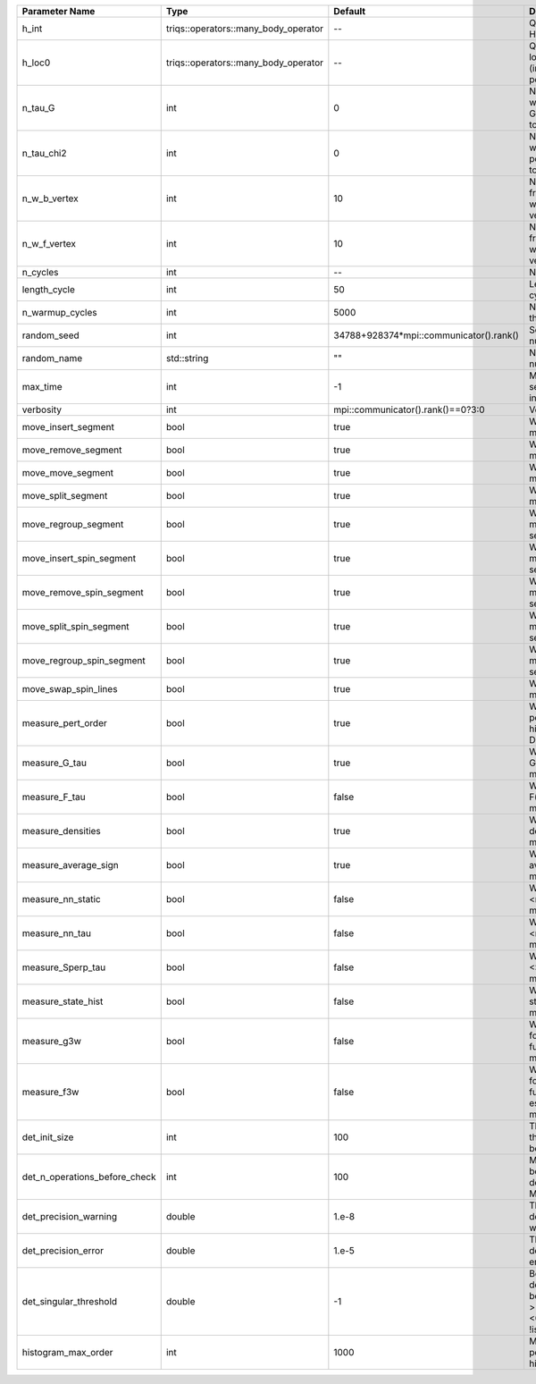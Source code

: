 +-------------------------------+--------------------------------------+-----------------------------------------+-------------------------------------------------------------------------------------------------------------------+
| Parameter Name                | Type                                 | Default                                 | Documentation                                                                                                     |
+===============================+======================================+=========================================+===================================================================================================================+
| h_int                         | triqs::operators::many_body_operator | --                                      | Quartic part of the local Hamiltonian                                                                             |
+-------------------------------+--------------------------------------+-----------------------------------------+-------------------------------------------------------------------------------------------------------------------+
| h_loc0                        | triqs::operators::many_body_operator | --                                      | Quandratic part of the local Hamiltonian (including chemical potential)                                           |
+-------------------------------+--------------------------------------+-----------------------------------------+-------------------------------------------------------------------------------------------------------------------+
| n_tau_G                       | int                                  | 0                                       | Number of points on which to measure G(tau)/F(tau) (defaults to n_tau)                                            |
+-------------------------------+--------------------------------------+-----------------------------------------+-------------------------------------------------------------------------------------------------------------------+
| n_tau_chi2                    | int                                  | 0                                       | Number of points on which to measure 2-point functions (defaults to n_tau_bosonic)                                |
+-------------------------------+--------------------------------------+-----------------------------------------+-------------------------------------------------------------------------------------------------------------------+
| n_w_b_vertex                  | int                                  | 10                                      | Number of bosonic M-frequency points on which to measure vertex functions                                         |
+-------------------------------+--------------------------------------+-----------------------------------------+-------------------------------------------------------------------------------------------------------------------+
| n_w_f_vertex                  | int                                  | 10                                      | Number of fermionic M-frequency points on which to measure vertex functions                                       |
+-------------------------------+--------------------------------------+-----------------------------------------+-------------------------------------------------------------------------------------------------------------------+
| n_cycles                      | int                                  | --                                      | Number of QMC cycles                                                                                              |
+-------------------------------+--------------------------------------+-----------------------------------------+-------------------------------------------------------------------------------------------------------------------+
| length_cycle                  | int                                  | 50                                      | Length of a single QMC cycle                                                                                      |
+-------------------------------+--------------------------------------+-----------------------------------------+-------------------------------------------------------------------------------------------------------------------+
| n_warmup_cycles               | int                                  | 5000                                    | Number of cycles for thermalization                                                                               |
+-------------------------------+--------------------------------------+-----------------------------------------+-------------------------------------------------------------------------------------------------------------------+
| random_seed                   | int                                  | 34788+928374*mpi::communicator().rank() | Seed for random number generator                                                                                  |
+-------------------------------+--------------------------------------+-----------------------------------------+-------------------------------------------------------------------------------------------------------------------+
| random_name                   | std::string                          | ""                                      | Name of random number generator                                                                                   |
+-------------------------------+--------------------------------------+-----------------------------------------+-------------------------------------------------------------------------------------------------------------------+
| max_time                      | int                                  | -1                                      | Maximum runtime in seconds, use -1 to set infinite                                                                |
+-------------------------------+--------------------------------------+-----------------------------------------+-------------------------------------------------------------------------------------------------------------------+
| verbosity                     | int                                  | mpi::communicator().rank()==0?3:0       | Verbosity level                                                                                                   |
+-------------------------------+--------------------------------------+-----------------------------------------+-------------------------------------------------------------------------------------------------------------------+
| move_insert_segment           | bool                                 | true                                    | Whether to perform the move insert segment                                                                        |
+-------------------------------+--------------------------------------+-----------------------------------------+-------------------------------------------------------------------------------------------------------------------+
| move_remove_segment           | bool                                 | true                                    | Whether to perform the move remove segment                                                                        |
+-------------------------------+--------------------------------------+-----------------------------------------+-------------------------------------------------------------------------------------------------------------------+
| move_move_segment             | bool                                 | true                                    | Whether to perform the move move segment                                                                          |
+-------------------------------+--------------------------------------+-----------------------------------------+-------------------------------------------------------------------------------------------------------------------+
| move_split_segment            | bool                                 | true                                    | Whether to perform the move split segment                                                                         |
+-------------------------------+--------------------------------------+-----------------------------------------+-------------------------------------------------------------------------------------------------------------------+
| move_regroup_segment          | bool                                 | true                                    | Whether to perform the move group into spin segment                                                               |
+-------------------------------+--------------------------------------+-----------------------------------------+-------------------------------------------------------------------------------------------------------------------+
| move_insert_spin_segment      | bool                                 | true                                    | Whether to perform the move insert spin segment                                                                   |
+-------------------------------+--------------------------------------+-----------------------------------------+-------------------------------------------------------------------------------------------------------------------+
| move_remove_spin_segment      | bool                                 | true                                    | Whether to perform the move remove spin segment                                                                   |
+-------------------------------+--------------------------------------+-----------------------------------------+-------------------------------------------------------------------------------------------------------------------+
| move_split_spin_segment       | bool                                 | true                                    | Whether to perform the move insert spin segment                                                                   |
+-------------------------------+--------------------------------------+-----------------------------------------+-------------------------------------------------------------------------------------------------------------------+
| move_regroup_spin_segment     | bool                                 | true                                    | Whether to perform the move remove spin segment                                                                   |
+-------------------------------+--------------------------------------+-----------------------------------------+-------------------------------------------------------------------------------------------------------------------+
| move_swap_spin_lines          | bool                                 | true                                    | Whether to perform the move swap spin lines                                                                       |
+-------------------------------+--------------------------------------+-----------------------------------------+-------------------------------------------------------------------------------------------------------------------+
| measure_pert_order            | bool                                 | true                                    | Whether to measure the perturbation order histograms (order in Delta and Jperp)                                   |
+-------------------------------+--------------------------------------+-----------------------------------------+-------------------------------------------------------------------------------------------------------------------+
| measure_G_tau                 | bool                                 | true                                    | Whether to measure G(tau) (see measures/G_F_tau)                                                                  |
+-------------------------------+--------------------------------------+-----------------------------------------+-------------------------------------------------------------------------------------------------------------------+
| measure_F_tau                 | bool                                 | false                                   | Whether to measure F(tau) (see measures/G_F_tau)                                                                  |
+-------------------------------+--------------------------------------+-----------------------------------------+-------------------------------------------------------------------------------------------------------------------+
| measure_densities             | bool                                 | true                                    | Whether to measure densities (see measures/densities)                                                             |
+-------------------------------+--------------------------------------+-----------------------------------------+-------------------------------------------------------------------------------------------------------------------+
| measure_average_sign          | bool                                 | true                                    | Whether to measure the average sign (see measures/average_sign)                                                   |
+-------------------------------+--------------------------------------+-----------------------------------------+-------------------------------------------------------------------------------------------------------------------+
| measure_nn_static             | bool                                 | false                                   | Whether to measure <n(0)n(0)> (see measures/nn_static)                                                            |
+-------------------------------+--------------------------------------+-----------------------------------------+-------------------------------------------------------------------------------------------------------------------+
| measure_nn_tau                | bool                                 | false                                   | Whether to measure <n(tau)n(0)> (see measures/nn_tau)                                                             |
+-------------------------------+--------------------------------------+-----------------------------------------+-------------------------------------------------------------------------------------------------------------------+
| measure_Sperp_tau             | bool                                 | false                                   | Whether to measure <S_x(tau)S_x(0)> (see measures/Sperp_tau)                                                      |
+-------------------------------+--------------------------------------+-----------------------------------------+-------------------------------------------------------------------------------------------------------------------+
| measure_state_hist            | bool                                 | false                                   | Whether to measure state histograms (see measures/state_hist)                                                     |
+-------------------------------+--------------------------------------+-----------------------------------------+-------------------------------------------------------------------------------------------------------------------+
| measure_g3w                   | bool                                 | false                                   | Whether to measure four-point correlation function (see measures/four_point)                                      |
+-------------------------------+--------------------------------------+-----------------------------------------+-------------------------------------------------------------------------------------------------------------------+
| measure_f3w                   | bool                                 | false                                   | Whether to measure four-point correlation function improved estimator (see measures/four_point)                   |
+-------------------------------+--------------------------------------+-----------------------------------------+-------------------------------------------------------------------------------------------------------------------+
| det_init_size                 | int                                  | 100                                     | The maximum size of the determinant matrix before a resize                                                        |
+-------------------------------+--------------------------------------+-----------------------------------------+-------------------------------------------------------------------------------------------------------------------+
| det_n_operations_before_check | int                                  | 100                                     | Max number of ops before the test of deviation of the det, M^-1 is performed.                                     |
+-------------------------------+--------------------------------------+-----------------------------------------+-------------------------------------------------------------------------------------------------------------------+
| det_precision_warning         | double                               | 1.e-8                                   | Threshold for determinant precision warnings                                                                      |
+-------------------------------+--------------------------------------+-----------------------------------------+-------------------------------------------------------------------------------------------------------------------+
| det_precision_error           | double                               | 1.e-5                                   | Threshold for determinant precision error                                                                         |
+-------------------------------+--------------------------------------+-----------------------------------------+-------------------------------------------------------------------------------------------------------------------+
| det_singular_threshold        | double                               | -1                                      | Bound for the determinant matrix being singular, abs(det) > singular_threshold. If <0, it is !isnormal(abs(det))  |
+-------------------------------+--------------------------------------+-----------------------------------------+-------------------------------------------------------------------------------------------------------------------+
| histogram_max_order           | int                                  | 1000                                    | Maximum order for the perturbation order histograms                                                               |
+-------------------------------+--------------------------------------+-----------------------------------------+-------------------------------------------------------------------------------------------------------------------+